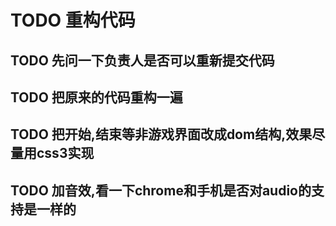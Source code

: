 
* TODO 重构代码
** TODO 先问一下负责人是否可以重新提交代码
** TODO 把原来的代码重构一遍
** TODO 把开始,结束等非游戏界面改成dom结构,效果尽量用css3实现
** TODO 加音效,看一下chrome和手机是否对audio的支持是一样的

